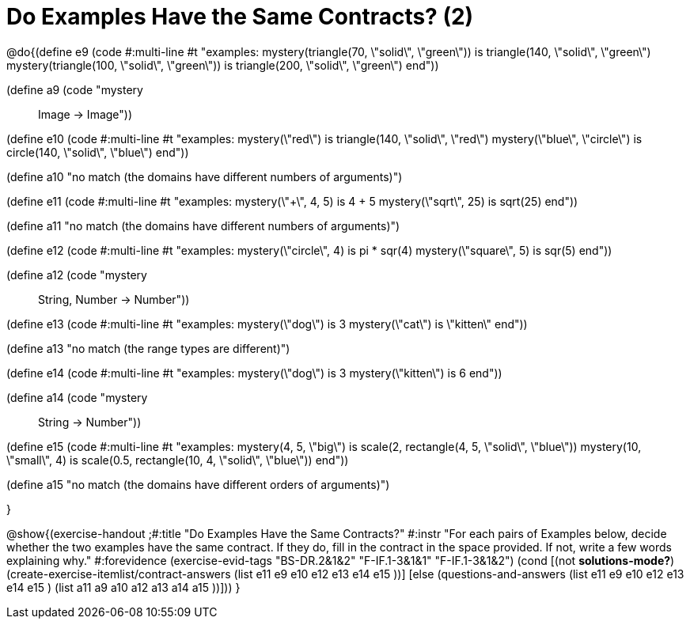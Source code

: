 =  Do Examples Have the Same Contracts? (2)


@do{(define e9
   (code #:multi-line #t
"examples:
  mystery(triangle(70, \"solid\", \"green\")) is
    triangle(140, \"solid\", \"green\")
  mystery(triangle(100, \"solid\", \"green\")) is
    triangle(200, \"solid\", \"green\")
end"))

(define a9 (code "mystery :: Image -> Image"))

(define e10
   (code #:multi-line #t
"examples:
  mystery(\"red\") is
    triangle(140, \"solid\", \"red\")
  mystery(\"blue\", \"circle\") is
    circle(140, \"solid\", \"blue\")
end"))

(define a10 "no match (the domains have different numbers of arguments)")

(define e11
   (code #:multi-line #t
"examples:
  mystery(\"+\", 4, 5) is 4 + 5
  mystery(\"sqrt\", 25) is sqrt(25)
end"))

(define a11 "no match (the domains have different numbers of arguments)")

(define e12
   (code #:multi-line #t
"examples:
  mystery(\"circle\", 4) is pi * sqr(4)
  mystery(\"square\", 5) is sqr(5)
end"))

(define a12 (code "mystery :: String, Number -> Number"))
   
(define e13
   (code #:multi-line #t
"examples:
  mystery(\"dog\") is 3
  mystery(\"cat\") is \"kitten\"
end"))

(define a13 "no match (the range types are different)")


(define e14
   (code #:multi-line #t
"examples:
  mystery(\"dog\") is 3
  mystery(\"kitten\") is 6
end"))

(define a14 (code "mystery :: String -> Number"))
   
(define e15
   (code #:multi-line #t
"examples:
  mystery(4, 5, \"big\") is 
    scale(2, rectangle(4, 5, \"solid\", \"blue\"))
  mystery(10, \"small\", 4) is 
    scale(0.5, rectangle(10, 4, \"solid\", \"blue\"))
end"))

(define a15 "no match (the domains have different orders of arguments)")


}

@show{(exercise-handout
  ;#:title "Do Examples Have the Same Contracts?"
  #:instr "For each pairs of Examples below, decide whether the two examples
           have the same contract. If they do, fill in the contract in the space
           provided. If not, write a few words explaining why."
  #:forevidence (exercise-evid-tags "BS-DR.2&1&2" "F-IF.1-3&1&1" "F-IF.1-3&1&2")
  (cond [(not *solutions-mode?*)
  (create-exercise-itemlist/contract-answers (list e11 e9 e10 e12
  e13 e14 e15 ))]
  [else
     (questions-and-answers (list e11 e9 e10 e12 e13 e14 e15 )
                            (list a11 a9 a10 a12 a13 a14 a15 ))]))
  } 
